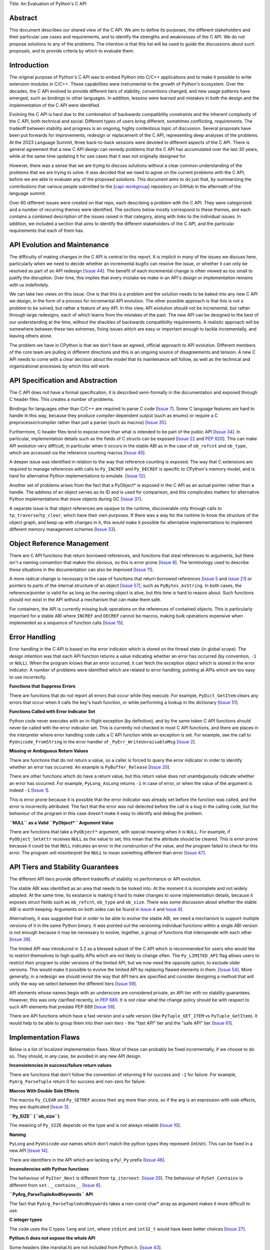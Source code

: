 Title: An Evaluation of Python's C API


Abstract
========

This document describes our shared view of the C API. We aim to define
its purposes, the different stakeholders and their particular use cases
and requirements, and to identify the strengths and weaknesses of the
C API. We do not propose solutions to any of the problems. The
intention is that this list will be used to guide the discussions
about such proposals, and to provide criteria by which to evaluate
them.

Introduction
============

The original purpose of Python's C API was to embed Python into C/C++
applications and to make it possible to write extension modules in C/C++.
These capabilities were instrumental to the growth of Python's ecosystem.
Over the decades, the C API evolved to provide different tiers of stability,
conventions changed, and new usage patterns have emerged, such as bindings
to other languages. In addition, lessons were learned and mistakes in both
the design and the implementation of the C API were identified.

Evolving the C API is hard due to the combination of backwards
compatibility constraints and the inherent complexity of the C API,
both technical and social. Different types of users bring different,
sometimes conflicting, requirements. The tradeoff between stability
and progress is an ongoing, highly contentious topic of discussion.
Several proposals have been put forwards for improvements, redesign
or replacement of the C API, representing deep analyses of the problems.
At the 2023 Language Summit, three back-to-back sessions were devoted to
different aspects of the C API. There is general agreement that a new
C API design can remedy problems that the C API has accumulated over the
last 30 years, while at the same time updating it for use cases that it
was not originally designed for.

However, there was a sense that we are trying to discuss solutions
without a clear common understanding of the problems that we are
trying to solve. It was decided that we need to agree on the current
problems with the C API, before we are able to evaluate any of the
proposed solutions. This document aims to do just that, by summarizing
the contributions that various people submitted to the
[`capi-workgroup <https://github.com/capi-workgroup/problems/issues/>`__]
repository on GitHub in the aftermath of the language summit.

Over 60 different issues were created on that repo, each describing a
problem with the C API. They were categorized and a number of recurring
themes were identified. The sections below mostly correspond to these
themes, and each contains a combined description of the issues raised
in that category, along with links to the individual issues. In
addition, we included a section that aims to identify the different
stakeholders of the C API, and the particular requirements that each
of them has.

API Evolution and Maintenance
=============================

The difficulty of making changes in the C API is central to this report. It is
implicit in many of the issues we discuss here, particularly when we need to
decide whether an incremental bugfix can resolve the issue, or whether it can
only be resolved as part of an API redesign
[`Issue 44 <https://github.com/capi-workgroup/problems/issues/44>`__]. The
benefit of each incremental change is often viewed as too small to justify the
disruption. Over time, this implies that every mistake we make in an API's
design or implementation remains with us indefinitely.

We can take two views on this issue. One is that this is a problem and the
solution needs to be baked into any new C API we design, in the form of a
process for incremental API evolution. The other possible approach is that
this is not a problem to be solved, but rather a feature of any API. In this
view, API evolution should not be incremental, but rather through large
redesigns, each of which learns from the mistakes of the past. The new API can
be designed to the best of our understanding at the time, without the shackles
of backwards compatibility requirements. A realistic approach will be somewhere
between these two extremes, fixing issues which are easy or important enough
to tackle incrementally, and leaving others alone.

The problem we have in CPython is that we don't have an agreed, official
approach to API evolution. Different members of the core team are pulling in
different directions and this is an ongoing source of disagreements and
tension. A new C API needs to come with a clear decision about the model
that its maintenance will follow, as well as the technical and organizational
processes by which this will work.

API Specification and Abstraction
=================================

The C API does not have a formal specification, it is described
semi-formally in the documentation and exposed through C header
files. This creates a number of problems.

Bindings for languages other than C/C++ are required to parse C code
[`Issue 7 <https://github.com/capi-workgroup/problems/issues/7>`__].
Some C language features are hard to handle in this way, because
they produce compiler-dependent output (such as enums) or require
a C preprocessor/compiler rather than just a parser (such as macros)
[`Issue 35 <https://github.com/capi-workgroup/problems/issues/35>`__].

Furthermore, C header files tend to expose more than what is intended
to be part of the public API
[`Issue 34 <https://github.com/capi-workgroup/problems/issues/34>`__].
In particular, implementation details such as the fields of C structs
can be exposed
[`Issue 22 <https://github.com/capi-workgroup/problems/issues/22>`__
and `PEP 620 <https://peps.python.org/pep-0620/>`__].
This can make API evolution very difficult, in particular when it
occurs in the stable ABI as in the case of ``ob_refcnt`` and ``ob_type``,
which are accessed via the reference counting macros
[`Issue 45 <https://github.com/capi-workgroup/problems/issues/45>`__].

A deeper issue was identified in relation to the way that reference
counting is exposed. The way that C extensions are required to
manage references with calls to ``Py_INCREF`` and ``Py_DECREF`` is
specific to CPython's memory model, and is hard for alternative
Python implementations to emulate.
[`Issue 12 <https://github.com/capi-workgroup/problems/issues/12>`__].

Another set of problems arises from the fact that a PyObject* is
exposed in the C API as an actual pointer rather than a handle. The
address of an object serves as its ID and is used for comparison,
and this complicates matters for alternative Python implementations
that move objects during GC
[`Issue 37 <https://github.com/capi-workgroup/problems/issues/37>`__].

A separate issue is that object references are opaque to the runtime,
discoverable only through calls to ``tp_traverse``/``tp_clear``,
which have their own purposes. If there was a way for the runtime to
know the structure of the object graph, and keep up with changes in it,
this would make it possible for alternative implementations to implement
different memory management schemes
[`Issue 33 <https://github.com/capi-workgroup/problems/issues/33>`__].

Object Reference Management
===========================

There are C API functions that return borrowed references, and
functions that steal references to arguments, but there isn't a
naming convention that makes this obvious, so this is error prone
[`Issue 8 <https://github.com/capi-workgroup/problems/issues/8>`__].
The terminology used to describe these situations in the documentation
can also be improved
[`Issue 11 <https://github.com/capi-workgroup/problems/issues/11>`__].

A more radical change is necessary in the case of functions that
return borrowed references
[`Issue 5 <https://github.com/capi-workgroup/problems/issues/5>`__ and
`Issue 21 <https://github.com/capi-workgroup/problems/issues/21>`__]
or pointers to parts of the internal structure of an object
[`Issue 57 <https://github.com/capi-workgroup/problems/issues/57>`__],
such as ``PyBytes_AsString``.  In both cases, the reference/pointer
is valid for as long as the owning object is alive, but this time is
hard to reason about. Such functions should not exist in the API
without a mechanism that can make them safe.

For containers, the API is currently missing bulk operations on the
references of contained objects. This is particularly important for
a stable ABI where ``INCREF`` and ``DECREF`` cannot be macros, making
bulk operations expensive when implemented as a sequence of function
calls
[`Issue 15 <https://github.com/capi-workgroup/problems/issues/15>`__].


Error Handling
==============

Error handling in the C API is based on the error indicator which is stored
on the thread state (in global scope). The design intention was that each
API function returns a value indicating whether an error has occurred (by
convention, ``-1`` or ``NULL``). When the program knows that an error occurred,
it can fetch the exception object which is stored in the error indicator.
A number of problems were identified which are related to error handling,
pointing at APIs which are too easy to use incorrectly.

**Functions that Suppress Errors**

There are functions that do not report all errors that occur while they
execute. For example, ``PyDict_GetItem`` clears any errors that occur
when it calls the key's hash function, or while performing a lookup
in the dictionary
[`Issue 51 <https://github.com/capi-workgroup/problems/issues/51>`__].

**Functions Called with Error Indicator Set**

Python code never executes with an in-flight exception (by definition),
and by the same token C API functions should never be called with the error
indicator set. This is currently not checked in most C API functions, and
there are places in the interpreter where error handling code calls a C API
function while an exception is set. For example, see the call to
``PyUnicode_FromString`` in the error handler of ``_PyErr_WriteUnraisableMsg``
[`Issue 2 <https://github.com/capi-workgroup/problems/issues/2>`__].

**Missing or Ambiguous Return Values**

There are functions that do not return a value, so a caller is forced to
query the error indicator in order to identify whether an error has occurred.
An example is ``PyBuffer_Release``
[`Issue 20 <https://github.com/capi-workgroup/problems/issues/20>`__].

There are other functions which do have a return value, but this return value
does not unambiguously indicate whether an error has occurred. For example,
``PyLong_AsLong`` returns ``-1`` in case of error, or when the value of the
argument is indeed ``-1``
[`Issue 1 <https://github.com/capi-workgroup/problems/issues/1>`__].

This is error prone because it is possible that the error indicator was already
set before the function was called, and the error is incorrectly attributed.
The fact that the error was not detected before the call is a bug in the
calling code, but the behaviour of the program in this case doesn't make it
easy to identify and debug the problem.

**``NULL`` as a Valid ``PyObject*`` Argument Value**

There are functions that take a ``PyObject*`` argument, with special meaning
when it is ``NULL``. For example, if ``PyObject_SetAttr`` receives ``NULL`` as
the value to set, this mean that the attribute should be cleared. This is error
prone because it could be that ``NULL`` indicates an error in the construction
of the value, and the program failed to check for this error. The program will
misinterpret the ``NULL`` to mean something different than error
[`Issue 47 <https://github.com/capi-workgroup/problems/issues/47>`__].


API Tiers and Stability Guarantees
==================================

The different API tiers provide different tradeoffs of stability vs
performance or API evolution.

The stable ABI was identified as an area that needs to be looked into. At
the moment it is incomplete and not widely adopted. At the same time, its
existance is making it hard to make changes to some implementation
details, because it exposes struct fields such as ``ob_refcnt``,
``ob_type`` and ``ob_size``. There was some discussion about whether
the stable ABI is worth keeping. Arguments on both sides can be
found in `Issue 4 <https://github.com/capi-workgroup/problems/issues/4>`__
and `Issue 9 <https://github.com/capi-workgroup/problems/issues/9>`__].

Alternatively, it was suggested that in order to be able to evolve
the stable ABI, we need a mechanism to support
multiple versions of it in the same Python binary. It was pointed out
the versioning individual functions within a single ABI version is not
enough because it may be necessary to evolve, together, a group of
functions that interoperate with each other
[`Issue 39 <https://github.com/capi-workgroup/problems/issues/39>`__].

The limited API was introduced in 3.2 as a blessed subset of the C API
which is recommended for users who would like to restrict themselves
to high quality APIs which are not likely to change often. The
``Py_LIMITED_API`` flag allows users to restrict their program to older
versions of the limited API, but we now need the opposite option, to
exclude older versions. This would make it possible to evolve the
limited API by replacing flawed elements in them.
[`Issue 54 <https://github.com/capi-workgroup/problems/issues/54>`__].
More generally, in a redesign we should revisit the way that API
tiers are specified and consider designing a method that will unify the
way we select between the different tiers
[`Issue 59 <https://github.com/capi-workgroup/problems/issues/59>`__].

API elements whose names begin with an underscore are considered
private, an API tier with no stability guarantees. However, this was
only clarified recently, in
`PEP 689 <https://peps.python.org/pep-0689/>`__. It is not clear
what the change policy should be with respect to such API elements
that predate PEP 689
[`Issue 58 <https://github.com/capi-workgroup/problems/issues/58>`__].

There are API functions which have a fast version and a safe version
(like ``PyTuple_GET_ITEM`` vs ``PyTuple_GetItem``). It would help to
be able to group them into their own tiers - the "fast API" tier and
the "safe API" tier
[`Issue 61 <https://github.com/capi-workgroup/problems/issues/61>`__].


Implementation Flaws
====================

Below is a list of localized implementation flaws. Most of these can
probably be fixed incrementally, if we choose to do so. They should,
in any case, be avoided in any new API design.

**Inconsistencies in success/failure return values**

There are functions that don't follow the convention of
returning ``0`` for success and ``-1`` for failure. For
example, ``PyArg_ParseTuple`` return 0 for success and
non-zero for failure.

**Macros With Double Side Effects**

The macros ``Py_CLEAR`` and ``Py_SETREF`` access their arg more than
once, so if the arg is an expression with side effects, they are
duplicated
[`Issue 3 <https://github.com/capi-workgroup/problems/issues/3>`__].

**``Py_SIZE`` (``ob_size``)**

The meaning of ``Py_SIZE`` depends on the type and is not always
reliable
[`Issue 10 <https://github.com/capi-workgroup/problems/issues/10>`__].

**Naming**

``PyLong`` and ``PyUnicode`` use names which don't match the python
types they represent (int/str). This can be fixed in a new API
[`Issue 14 <https://github.com/capi-workgroup/problems/issues/14>`__].

There are identifiers in the API which are lacking a ``Py``/``_Py``
prefix
[`Issue 46 <https://github.com/capi-workgroup/problems/issues/46>`__].

**Inconsitencies with Python functions**

The behaviour of ``PyIter_Next`` is different from ``tp_iternext``.
[`Issue 29 <https://github.com/capi-workgroup/problems/issues/29>`__].
The behaviour of ``PySet_Contains`` is different from ``set.__contains__``
[`Issue 6 <https://github.com/capi-workgroup/problems/issues/6>`__].

**``PyArg_ParseTupleAndKeywords`` API**

The fact that ``PyArg_ParseTupleAndKeywords`` takes a non-const
char* array as argument makes it more difficult to use.

**C integer types**

The code uses the C types ``long`` and ``int``, where ``stdint``
and ``int32_t`` would have been better choices
[`Issue 27 <https://github.com/capi-workgroup/problems/issues/27>`__].

**Python.h does not expose the whole API**

Some headers (like marshal.h) are not included from Python.h.
[`Issue 43 <https://github.com/capi-workgroup/problems/issues/43>`__].


Missing Functionality
=====================

This section consists of a list of feature requests, i.e., functionality
that was identified as missing in the current C API.

**Debug Mode**

A debug mode that can be activated without recompilation and which
activates various checks that can help detect various types of errors.
[`Issue 36 <https://github.com/capi-workgroup/problems/issues/36>`__].

**Introspection**

The inspect module cannot currently reliably introspect objects
defined in C in the same way as python objects.
[`Issue 32 <https://github.com/capi-workgroup/problems/issues/32>`__].

**Type Checking**

Efficient type checking for heap types, similar to what ``Py*_Check``
can do for a static type.
[`Issue 17 <https://github.com/capi-workgroup/problems/issues/17>`__].

**Improved Interaction with Other Languages**

Interfacing with other GC based languages, and integrating their
GC with Python's GC.
[`Issue 19 <https://github.com/capi-workgroup/problems/issues/19>`__].

Inject foreign stack frames to the traceback.
[`Issue 18 <https://github.com/capi-workgroup/problems/issues/18>`__].

Concrete strings that can be used in other languages
[`Issue 16 <https://github.com/capi-workgroup/problems/issues/16>`__].

